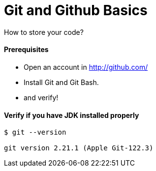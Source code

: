 # Git and Github Basics

How to store your code?

#### Prerequisites
- Open an account in http://github.com/
- Install Git and Git Bash.
- and verify!


#### Verify if you have JDK installed properly
```
$ git --version

git version 2.21.1 (Apple Git-122.3)
```
